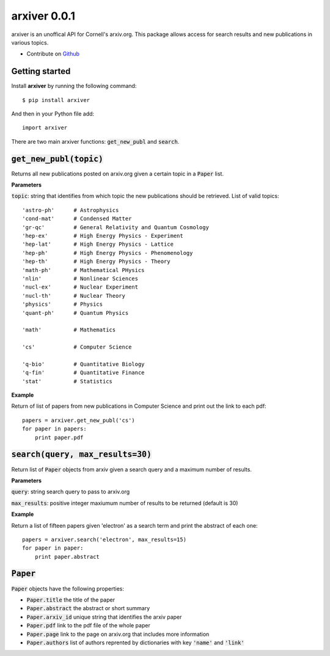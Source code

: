 arxiver 0.0.1
*************

arxiver is an unoffical API for Cornell's arxiv.org. This package allows access for search results and new publications in various topics.

- Contribute on `Github <https://github.com/jon--lee/arxiver>`_

Getting started
===============
Install **arxiver** by running the following command::

    $ pip install arxiver

And then in your Python file add::

    import arxiver
    
There are two main arxiver functions: :code:`get_new_publ` and :code:`search`.

:code:`get_new_publ(topic)`
===================
Returns all new publications posted on arxiv.org given a certain topic in a :code:`Paper` list. 

**Parameters**

:code:`topic`: string that identifies from which topic the new publications should be retrieved. List of valid topics::

    'astro-ph'      # Astrophysics
    'cond-mat'      # Condensed Matter
    'gr-qc'         # General Relativity and Quantum Cosmology
    'hep-ex'        # High Energy Physics - Experiment
    'hep-lat'       # High Energy Physics - Lattice
    'hep-ph'        # High Energy Physics - Phenomenology
    'hep-th'        # High Energy Physics - Theory
    'math-ph'       # Mathematical PHysics
    'nlin'          # Nonlinear Sciences
    'nucl-ex'       # Nuclear Experiment
    'nucl-th'       # Nuclear Theory
    'physics'       # Physics
    'quant-ph'      # Quantum Physics
    
    'math'          # Mathematics
    
    'cs'            # Computer Science
    
    'q-bio'         # Quantitative Biology
    'q-fin'         # Quantitative Finance
    'stat'          # Statistics

**Example**

Return of list of papers from new publications in Computer Science and print out the link to each pdf::

    papers = arxiver.get_new_publ('cs')
    for paper in papers:
        print paper.pdf

:code:`search(query, max_results=30)`
====================================
Return list of :code:`Paper` objects from arxiv given a search query and a maximum number of results.

**Parameters**

:code:`query`: string search query to pass to arxiv.org

:code:`max_results`: positive integer maxiumum number of results to be returned (default is 30)

**Example**

Return a list of fifteen papers given 'electron' as a search term and print the abstract of each one::

    papers = arxiver.search('electron', max_results=15)
    for paper in paper:
        print paper.abstract
    
:code:`Paper`
============
:code:`Paper` objects have the following properties:

- :code:`Paper.title` the title of the paper
- :code:`Paper.abstract` the abstract or short summary
- :code:`Paper.arxiv_id` unique string that identifies the arxiv paper
- :code:`Paper.pdf` link to the pdf file of the whole paper
- :code:`Paper.page` link to the page on arxiv.org that includes more information
- :code:`Paper.authors` list of authors reprented by dictionaries with key :code:`'name'` and :code:`'link'`
